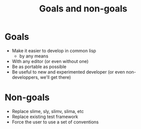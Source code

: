 :PROPERTIES:
:ID:       e5d64314-8b13-4a6b-997f-1aae94910d63
:END:
#+title: Goals and non-goals

* Goals

- Make it easier to develop in common lisp
  - by any means
- With any editor (or even without one)
- Be as portable as possible
- Be useful to new and experimented developer (or even
  non-developpers, we'll get there)

* Non-goals

- Replace slime, sly, slimv, slima, etc
- Replace existing test framework
- Force the user to use a set of conventions
